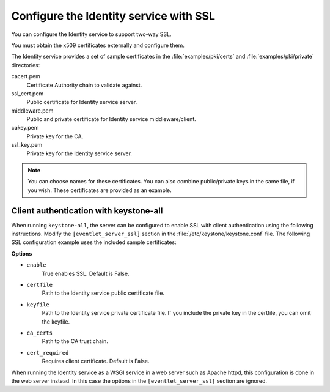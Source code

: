 =======================================
Configure the Identity service with SSL
=======================================

You can configure the Identity service to support two-way SSL.

You must obtain the x509 certificates externally and configure them.

The Identity service provides a set of sample certificates in the
:file:`examples/pki/certs` and :file:`examples/pki/private` directories:

cacert.pem
   Certificate Authority chain to validate against.

ssl\_cert.pem
    Public certificate for Identity service server.

middleware.pem
   Public and private certificate for Identity service
   middleware/client.

cakey.pem
   Private key for the CA.

ssl\_key.pem
   Private key for the Identity service server.

.. note::

   You can choose names for these certificates. You can also combine
   public/private keys in the same file, if you wish. These certificates are
   provided as an example.

Client authentication with keystone-all
~~~~~~~~~~~~~~~~~~~~~~~~~~~~~~~~~~~~~~~

When running ``keystone-all``, the server can be configured to enable SSL
with client authentication using the following instructions. Modify the
``[eventlet_server_ssl]`` section in the :file:`/etc/keystone/keystone.conf`
file. The following SSL configuration example uses the included sample
certificates:

.. code-block:: ini
   :linenos:

    [eventlet_server_ssl]
    enable = True
    certfile = <path to keystone.pem>
    keyfile = <path to keystonekey.pem>
    ca_certs = <path to ca.pem>
    cert_required = True

**Options**

- ``enable``
    True enables SSL. Default is False.

- ``certfile``
    Path to the Identity service public certificate file.

- ``keyfile``
    Path to the Identity service private certificate file.
    If you include the private key in the certfile, you can omit the
    keyfile.

-  ``ca_certs``
    Path to the CA trust chain.

-  ``cert_required``
    Requires client certificate. Default is False.

When running the Identity service as a WSGI service in a web server such
as Apache httpd, this configuration is done in the web server instead.
In this case the options in the ``[eventlet_server_ssl]`` section are
ignored.
